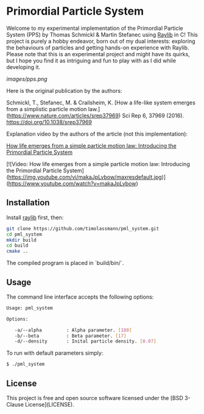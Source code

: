 [[License][https://img.shields.io/badge/License-BSD_3--Clause-blue.svg]]
* Primordial Particle System

Welcome to my experimental implementation of the Primordial Particle System (PPS) by Thomas Schmickl & Martin Stefanec using [[https://github.com/raysan5/raylib/releases][Raylib]] in C! This project is purely a hobby endeavor, born out of my dual interests: exploring the behaviours of particles and getting hands-on experience with Raylib. Please note that this is an experimental project and might have its quirks, but I hope you find it as intriguing and fun to play with as I did while developing it.

[[Image of example output][images/pps.png]]

Here is the original publication by the authors:

Schmickl, T., Stefanec, M. & Crailsheim, K.
[How a life-like system emerges from a simplistic particle motion law.](https://www.nature.com/articles/srep37969)
Sci Rep 6, 37969 (2016).
https://doi.org/10.1038/srep37969

Explanation video by the authors of the article (not this implementation):

_How life emerges from a simple particle motion law: Introducing the Primordial Particle System_

[![Video: How life emerges from a simple particle motion law: Introducing the Primordial Particle System](https://img.youtube.com/vi/makaJpLvbow/maxresdefault.jpg)](https://www.youtube.com/watch?v=makaJpLvbow)

** Installation

Install [[https://github.com/raysan5/raylib/releases][raylib]] first, then:

#+begin_src bash :eval never 
git clone https://github.com/timolassmann/pml_system.git
cd pml_system
mkdir build
cd build
cmake ..
#+end_src

The compiled program is placed in `build/bin/`.

** Usage

The command line interface accepts the following options:

#+begin_src bash :eval never 
Usage: pml_system

Options:

   -a/--alpha         : Alpha parameter. [180]
   -b/--beta          : Beta parameter. [17]
   -d/--density       : Inital particle density. [0.07]

#+end_src

To run with default parameters simply:

#+begin_src bash :eval never 
$ ./pml_system 
#+end_src



** License

This project is free and open source software licensed under the
[BSD 3-Clause License](LICENSE).

